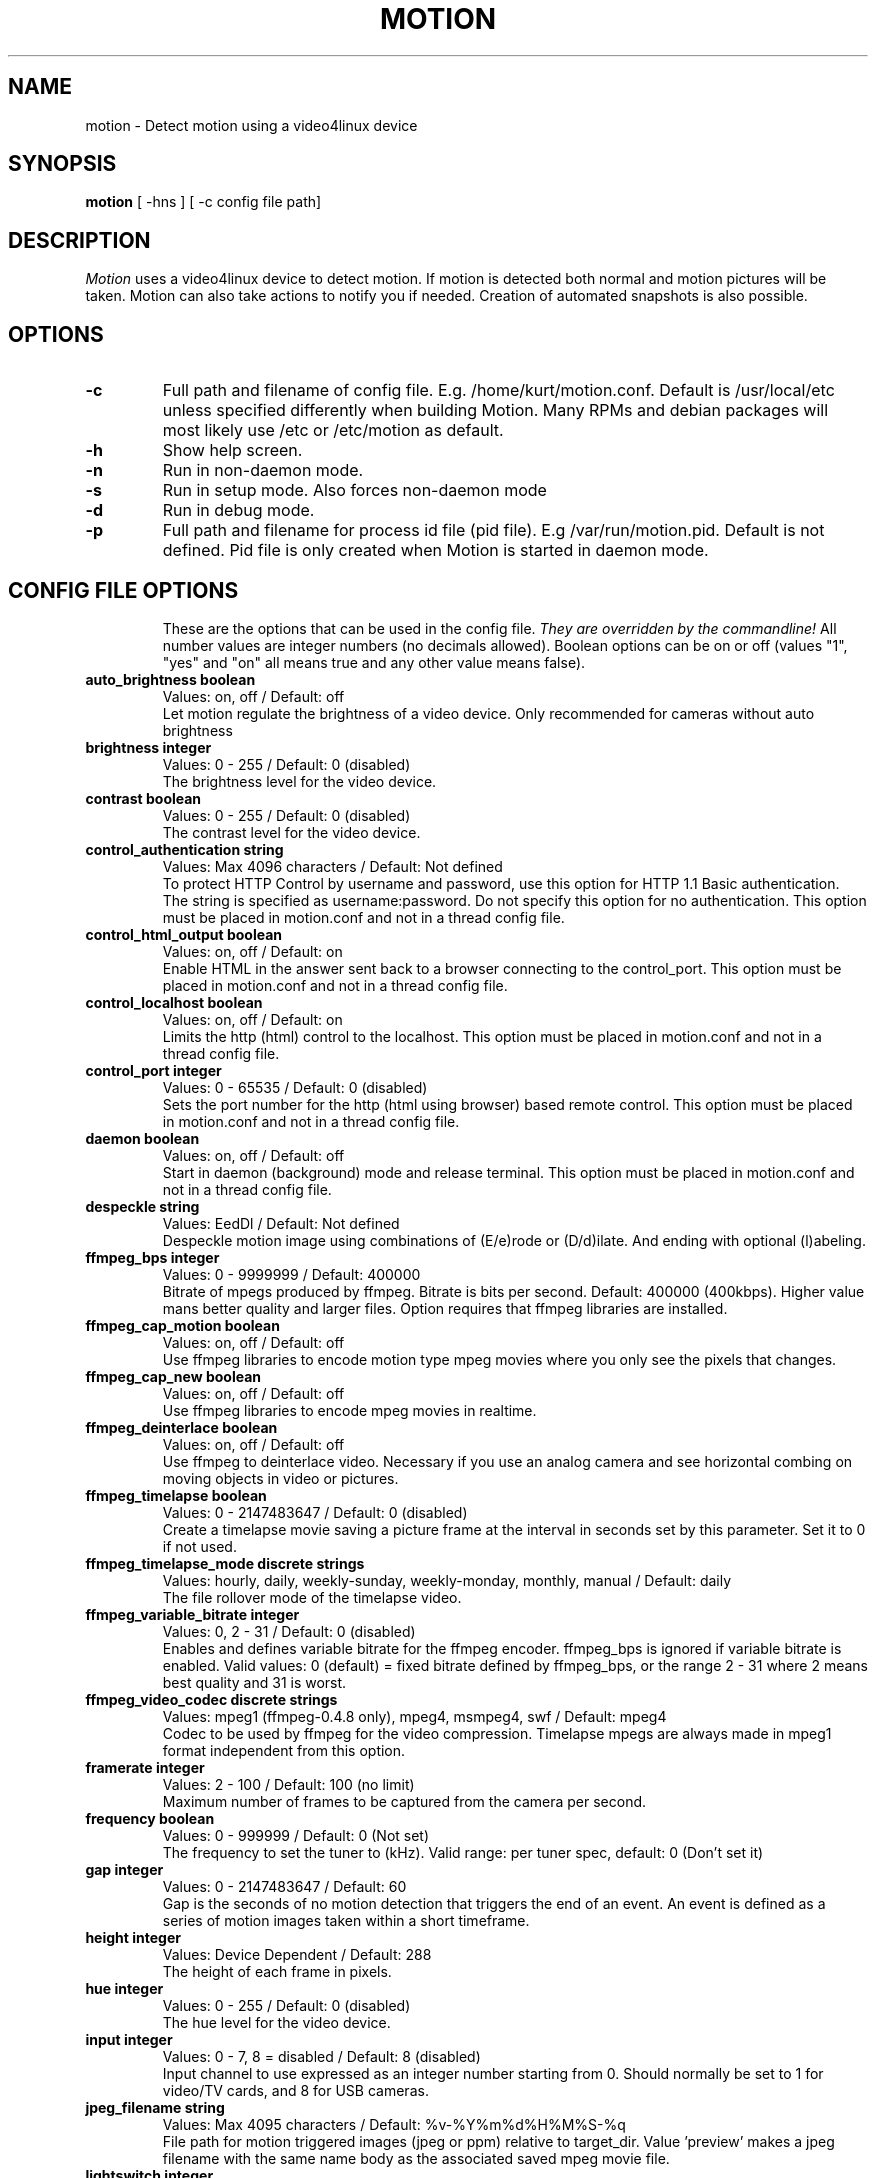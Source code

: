 .TH MOTION 1 2007-07-08 "Motion" "Motion Options and Config Files"
.SH NAME
motion \-   Detect motion using a video4linux device
.SH SYNOPSIS
.B motion
[ -hns ] [ -c config file path]
.SH DESCRIPTION
.I  Motion
uses a video4linux device to detect motion. If motion is detected both normal
and motion pictures will be taken. Motion can also take actions to notify you
if needed. Creation of automated snapshots is also possible.
.SH OPTIONS
.TP
.B \-c
Full path and filename of config file. E.g. /home/kurt/motion.conf. Default is /usr/local/etc unless specified differently when building Motion. Many RPMs and debian packages will most likely use /etc or /etc/motion as default.
.TP
.B \-h
Show help screen.
.TP
.B \-n
Run in non-daemon mode.
.TP
.B \-s
Run in setup mode. Also forces non-daemon mode
.TP
.B \-d
Run in debug mode.
.TP
.B \-p
Full path and filename for process id file (pid file). E.g /var/run/motion.pid. Default is not defined. Pid file is only created when Motion is started in daemon mode.
.TP
.SH "CONFIG FILE OPTIONS"
These are the options that can be used in the config file.
.I They are overridden by the commandline!
All number values are integer numbers (no decimals allowed).
Boolean options can be on or off (values "1", "yes" and "on" all means true and any other value means false).

.TP
.B auto_brightness boolean
Values: on, off / Default: off
.br
Let motion regulate the brightness of a video device. Only recommended for cameras without auto brightness
.TP
.B brightness integer
Values: 0 - 255 / Default: 0 (disabled)
.br
The brightness level for the video device.
.TP
.B contrast boolean
Values: 0 - 255 / Default: 0 (disabled)
.br
The contrast level for the video device.
.TP
.B control_authentication string
Values: Max 4096 characters / Default: Not defined
.br
To protect HTTP Control by username and password, use this option for HTTP 1.1 Basic authentication. The string is specified as username:password. Do not specify this option for no authentication. This option must be placed in motion.conf and not in a thread config file.
.TP
.B control_html_output boolean
Values: on, off / Default: on
.br
Enable HTML in the answer sent back to a browser connecting to the control_port. This option must be placed in motion.conf and not in a thread config file.
.TP
.B control_localhost boolean
Values: on, off / Default: on
.br
Limits the http (html) control to the localhost. This option must be placed in motion.conf and not in a thread config file.
.TP
.B control_port integer
Values: 0 - 65535 / Default: 0 (disabled)
.br
Sets the port number for the http (html using browser) based remote control. This option must be placed in motion.conf and not in a thread config file.
.TP
.B daemon boolean
Values: on, off / Default: off
.br
Start in daemon (background) mode and release terminal. This option must be placed in motion.conf and not in a thread config file.
.TP
.B despeckle string
Values: EedDl / Default: Not defined
.br
Despeckle motion image using combinations of (E/e)rode or (D/d)ilate. And ending with optional (l)abeling.
.TP
.B ffmpeg_bps integer
Values: 0 - 9999999 / Default: 400000
.br
Bitrate of mpegs produced by ffmpeg. Bitrate is bits per second. Default: 400000 (400kbps). Higher value mans better quality and larger files. Option requires that ffmpeg libraries are installed.
.TP
.B ffmpeg_cap_motion boolean
Values: on, off / Default: off
.br
Use ffmpeg libraries to encode motion type mpeg movies where you only see the pixels that changes.
.TP
.B ffmpeg_cap_new boolean
Values: on, off / Default: off
.br
Use ffmpeg libraries to encode mpeg movies in realtime.
.TP
.B ffmpeg_deinterlace boolean
Values: on, off / Default: off
.br
Use ffmpeg to deinterlace video. Necessary if you use an analog camera and see horizontal combing on moving objects in video or pictures.
.TP
.B ffmpeg_timelapse boolean
Values: 0 - 2147483647 / Default: 0 (disabled)
.br
Create a timelapse movie saving a picture frame at the interval in seconds set by this parameter. Set it to 0 if not used.
.TP
.B ffmpeg_timelapse_mode discrete strings
Values: hourly, daily, weekly-sunday, weekly-monday, monthly, manual / Default: daily
.br
The file rollover mode of the timelapse video.
.TP
.B ffmpeg_variable_bitrate integer
Values: 0, 2 - 31 / Default: 0 (disabled)
.br
Enables and defines variable bitrate for the ffmpeg encoder. ffmpeg_bps is ignored if variable bitrate is enabled. Valid values: 0 (default) = fixed bitrate defined by ffmpeg_bps, or the range 2 - 31 where 2 means best quality and 31 is worst.
.TP
.B ffmpeg_video_codec discrete strings
Values: mpeg1 (ffmpeg-0.4.8 only), mpeg4, msmpeg4, swf / Default: mpeg4
.br
Codec to be used by ffmpeg for the video compression. Timelapse mpegs are always made in mpeg1 format independent from this option.
.TP
.B framerate integer
Values: 2 - 100 / Default: 100 (no limit)
.br
Maximum number of frames to be captured from the camera per second.
.TP
.B frequency boolean
Values: 0 - 999999 / Default: 0 (Not set)
.br
The frequency to set the tuner to (kHz). Valid range: per tuner spec, default: 0 (Don't set it)
.TP
.B gap integer
Values: 0 - 2147483647 / Default: 60
.br
Gap is the seconds of no motion detection that triggers the end of an event. An event is defined as a series of motion images taken within a short timeframe.
.TP
.B height integer
Values: Device Dependent / Default: 288
.br
The height of each frame in pixels.
.TP
.B hue integer
Values: 0 - 255 / Default: 0 (disabled)
.br
The hue level for the video device.
.TP
.B input integer
Values: 0 - 7, 8 = disabled / Default: 8 (disabled)
.br
Input channel to use expressed as an integer number starting from 0. Should normally be set to 1 for video/TV cards, and 8 for USB cameras.
.TP
.B jpeg_filename string
Values: Max 4095 characters / Default: %v-%Y%m%d%H%M%S-%q
.br
File path for motion triggered images (jpeg or ppm) relative to target_dir. Value 'preview' makes a jpeg filename with the same name body as the associated saved mpeg movie file.
.TP
.B lightswitch integer
Values: 0 - 100 / Default: 0 (disabled)
.br
Ignore sudden massive light intensity changes given as a percentage of the picture area that changed intensity.
.TP
.B locate boolean
Values: on, off, preview / Default: off
.br
Locate and draw a box around the moving object. Value 'preview' makes Motion only draw a box on a saved preview jpeg image and not on the saved mpeg movie.
.TP
.B low_cpu integer
Values: 0 - 100 / Default: 0 (disabled)
.br
When this option is not zero motion will be in a low cpu mode while not detecting motion. In low cpu mode Motion reduces the framerate to the value given for this option. Value zero means disabled.
.TP
.B mask_file string
Values: Max 4095 characters / Default: Not defined
.br
PGM file to use as a sensitivity mask. This picture MUST have the same width and height as the frames being captured and be in binary format.
.TP
.B max_mpeg_time integer
Values: 0 (infinite) - 2147483647 / Default: 3600
.br
The maximum length of an mpeg movie in seconds. Set this to zero for unlimited length.
.TP
.B minimum_frame_time integer
Values: 0 - 2147483647 / Default: 0
.br
Minimum time in seconds between the capturing picture frames from the camera. Default: 0 = disabled - the capture rate is given by the camera framerate.
.TP
.B minimum_motion_frames boolean
Values: 1 - 1000s / Default: 1
.br
Picture frames must contain motion at least the specified number of frames in a row before they are detected as true motion. At the default of 1, all motion is detected. Valid range is 1 to thousands, but it is recommended to keep it within 1-10.
.TP
.B motion_video_pipe string
Values: Max 4095 characters / Default: Not defined
.br
The video4linux video loopback input device for motion images. If a particular pipe is to be used then use the device filename of this pipe, if a dash '-' is given motion will use /proc/video/vloopback/vloopbacks to locate a free pipe. Default: not set
.TP
.B movie_filename string
Values: Max 4095 characters / Default: %v-%Y%m%d%H%M%S
.br
File path for motion triggered ffmpeg movies (mpeg) relative to target_dir. This was previously called ffmpeg_filename.
.TP
.B mysql_db string
Values: Max 4095 characters / Default: Not defined
.br
Name of the MySQL database.
.TP
.B mysql_host string
Values: Max 4095 characters / Default: localhost 
.br
IP address or domain name for the MySQL server. Use "localhost" if motion and MySQL runs on the same server.
.TP
.B mysql_password string
Values: Max 4095 characters / Default: Not defined
.br
The MySQL password.
.TP
.B mysql_user string
Values: Max 4095 characters / Default: Not defined
.br
The MySQL user name.
.TP
.B netcam_proxy string
Values: Max 4095 characters / Default: Not defined
.br
URL to use for a netcam proxy server, if required. The syntax is http://myproxy:portnumber
.TP
.B netcam_url string
Values: Max 4095 characters / Default: Not defined
.br
Specify an url to a downloadable jpeg file or raw mjpeg stream to use as input device. Such as an AXIS 2100 network camera.
.TP
.B netcam_userpass string
Values: Max 4095 characters / Default: Not defined
.br
For network cameras protected by username and password, use this option for HTTP 1.1 Basic authentication. The string is specified as username:password. Do not specify this option for no authentication.
.TP
.B night_compensate boolean
Values: on, off / Default: off
.br
When this option is set the noise threshold will be lowered if the picture is dark. This will improve the sensitivity in dark places. However it might also increase the number of false alarms since most cameras also increase light sensitivity with their AGC (Automatic Gain Control) and this will increase noise.
.TP
.B noise_level integer
Values: 1 - 255 / Default: 32
.br
The noise level is used as a threshold for distinguishing between noise and motion.
.TP
.B noise_tune boolean
Values: on, off / Default: on
.br
Activates the automatic tuning of noise level.
.TP
.B norm discrete strings
Values: 0 (PAL), 1 (NTSC), 2 (SECAM), 3 (PAL NC no colour) / Default: 0 (PAL)
.br
Select the norm of the video device. Values: 0 (PAL), 1 (NTSC), 2 (SECAM), 3 (PAL NC no colour). Default: 0 (PAL)
.TP
.B on_event_end string
Values: Max 4095 characters / Default: Not defined
.br
Command to be executed when an event ends after a period of no motion. The period of no motion is defined by option gap. You can use Conversion Specifiers and spaces as part of the command.
.TP
.B on_event_start string
Values: Max 4095 characters / Default: Not defined
.br
Command to be executed when an event starts. An event starts at first motion detected after a period of no motion defined by gap. You can use ConversionSpecifiers and spaces as part of the command.
.TP
.B on_motion_detected string
Values: Max 4095 characters / Default: Not defined
.br
Command to be executed when a motion frame is detected. You can use Conversion Specifiers and spaces as part of the command.
.TP
.B on_movie_end string
Values: Max 4095 characters / Default: Not defined
.br
Command to be executed when an ffmpeg movie is closed at the end of an event. You can use Conversion Specifiers and spaces as part of the command. Use %f for passing filename (with full path) to the command.
.TP
.B on_movie_start string
Values: Max 4095 characters / Default: Not defined
.br
Command to be executed when an mpeg movie is created. You can use Conversion Specifiers and spaces as part of the command. Use %f for passing filename (with full path) to the command.
.TP
.B on_picture_save string
Values: Max 4095 characters / Default: Not defined
.br
Command to be executed when an image is saved. You can use Conversion Specifiers and spaces as part of the command. Use %f for passing filename (with full path) to the command.
.TP
.B output_all boolean
Values: on, off / Default: off
.br
Picture are saved continuously as if motion was detected all the time.
.TP
.B output_motion boolean
Values: on, off / Default: off
.br
Output pictures with only the moving object. This feature generates the special motion type movies where you only see the pixels that changes as a graytone image. If labelling is enabled you see the largest area in blue. Smartmask is shown in red.
.TP
.B output_normal discrete strings
Values: on, off, first, best / Default: on
.br
Normal image is an image that is stored when motion is detected. It is the same image that was taken by the camera. I.e. not a motion image like defined by output_motion. Default is that normal images are stored.
.TP
.B pgsql_db string
Values: Max 4095 characters / Default: Not defined
.br
Name of the PostgreSQL database.
.TP
.B pgsql_host string
Values: Max 4095 characters / Default: Not defined
.br
IP address or domain name for the PostgreSQL server. Use "localhost" if motion and PostgreSQL runs on the same server.
.TP
.B pgsql_password string
Values: Max 4095 characters / Default: Not defined
.br
The PostgreSQL password.
.TP
.B pgsql_port integer
Values: 0 - 65535 / Default: 5432
.br
The PostgreSQL server port number.
.TP
.B pgsql_user string
Values: Max 4095 characters / Default: Not defined
.br
The PostgreSQL user name.
.TP
.B post_capture integer
Values: 0 - 2147483647 / Default: 0 (disabled)
.br
Specifies the number of frames to be captured after motion has been detected.
.TP
.B ppm boolean
Values: on, off / Default: off
.br
Output ppm images instead of jpeg. This uses less CPU time, but causes a LOT of hard disk I/O, and it is generally slower than jpeg.
.TP
.B pre_capture integer
Values: 0 - 100s / Default: 0 (disabled)
.br
Specifies the number of previous frames to be outputted at motion detection. Recommended range: 0 to 5, default=0. Do not use large values! Large values will cause Motion to skip video frames and cause unsmooth mpegs. To smooth mpegs use larger values of post_capture instead.
.TP
.B process_id_file string
Values: Max 4095 characters / Default: Not defined
.br
File to store the process ID, also called pid file. Recommended value when used: /var/run/motion.pid
.TP
.B quality integer
Values: 1 - 100 / Default: 75
.br
The quality for the jpeg images in percent.
.TP
.B quiet boolean
Values: on, off / Default: off
.br
Be quiet, don't output beeps when detecting motion.
.TP
.B rotate discrete strings
Values: 0, 90, 180, 270 / Default: 0 (not rotated)
.br
Rotate image the given number of degrees. The rotation affects all saved images as well as mpeg movies.
.TP
.B roundrobin_frames integer
Values: 1 - 2147483647 / Default: 1
.br
Specifies the number of frames to capture before switching inputs, this way also slow switching (e.g. every second) is possible.
.TP
.B roundrobin_skip integer
Values: 1 - 2147483647 / Default: 1
.br
Specifies the number of frames to skip after a switch. (1 if you are feeling lucky, 2 if you want to be safe).
.TP
.B saturation integer
Values: 0 - 255 / Default: 0 (disabled)
.br
The colour saturation level for the video device.
.TP
.B setup_mode boolean
Values: on, off / Default: off
.br
Run Motion in setup mode.
.TP
.B smart_mask_speed integer
Values: 0 - 10 / Default: 0 (disabled)
.br
Slugginess of the smart mask. Default is 0 = DISABLED. 1 is slow, 10 is fast.
.TP
.B snapshot_filename string
Values: Max 4095 characters / Default: %v-%Y%m%d%H%M%S-snapshot
.br
File path for snapshots (jpeg or ppm) relative to target_dir.
.TP
.B snapshot_interval integer
Values: 0 - 2147483647 / Default: 0 (disabled)
.br
Make automated snapshots every 'snapshot_interval' seconds.
.TP
.B sql_log_image boolean
Values: on, off / Default: on
.br
Log to the database when creating motion triggered image file.
.TP
.B sql_log_mpeg boolean
Values: on, off / Default: off
.br
Log to the database when creating motion triggered mpeg file.
.TP
.B sql_log_snapshot boolean
Values: on, off / Default: on
.br
Log to the database when creating a snapshot image file.
.TP
.B sql_log_timelapse boolean
Values: on, off / Default: off
.br
Log to the database when creating timelapse mpeg file
.TP
.B sql_query string
Values: Max 4095 characters / Default: insert into security(camera, filename, frame, file_type, time_stamp, text_event) values('%t', '%f', '%q', '%n', '%Y-%m-%d %T', '%C')
.br
SQL query string that is sent to the database. The values for each field are given by using convertion specifiers
.TP
.B switchfilter boolean
Values: on, off / Default: off
.br
Turns the switch filter on or off. The filter can distinguish between most switching noise and real motion. With this you can even set roundrobin_skip to 1 without generating much false detection.
.TP
.B target_dir string
Values: Max 4095 characters / Default: Not defined = current working directory
.br
Target directory for picture and movie files.
.TP
.B text_changes boolean
Values: on, off / Default: off
.br
Turns the text showing changed pixels on/off.
.TP
.B text_double boolean
Values: on, off / Default: off
.br
Draw characters at twice normal size on images.
.TP
.B text_event string
Values: Max 4095 characters / Default: %Y%m%d%H%M%S
.br
This option defines the value of the speciel event conversion specifier %C. You can use any conversion specifier in this option except %C. Date and time values are from the timestamp of the first image in the current event.
.TP
.B text_left string
Values: Max 4095 characters / Default: Not defined
.br
User defined text overlayed on each in the lower left corner. Use A-Z, a-z, 0-9, " / ( ) @ ~ # < > | , . : - + _ \n and conversion specifiers (codes starting by a %).
.TP
.B text_right string
Values: Max 4095 characters / Default: %Y-%m-%d\n%T
.br
User defined text overlayed on each in the lower right corner. Use A-Z, a-z, 0-9, " / ( ) @ ~ # < > | , . : - + _ \n and conversion specifiers (codes starting by a %). Default: %Y-%m-%d\n%T = date in ISO format and time in 24 hour clock
.TP
.B thread string
Values: Max 4095 characters / Default: Not defined
.br
Specifies full path and filename for a thread config file. Each camera needs a thread config file containing the options that are unique to the camera. If you only have one camera you do not need thread config files. If you have two or more cameras you need one thread config file for each camera in addition to motion.conf. This option must be placed in motion.conf and not in a thread config file.
.TP
.B threshold integer
Values: 1 - 2147483647 / Default: 1500
.br
Threshold for declaring motion. The threshold is the number of changed pixels counted after noise filtering, masking, despeckle, and labelling.
.TP
.B threshold_tune boolean
Values: on, off / Default: off
.br
Activates the automatic tuning of threshold level.
.TP
.B timelapse_filename string
Values: Max 4095 characters / Default: %v-%Y%m%d-timelapse
.br
File path for timelapse mpegs relative to target_dir (ffmpeg only).
.TP
.B track_auto boolean
Values: on, off / Default: off
.br
Enable auto tracking
.TP
.B track_iomojo_id integer
Values: 0 - 2147483647 / Default: 0
.br
Use this option if you have an iomojo smilecam connected to the serial port instead of a general stepper motor controller.
.TP
.B track_maxx integer
Values: 0 - 2147483647 / Default: 0
.br
The maximum position for servo x.
.TP
.B track_maxy integer
Values: 0 - 2147483647 / Default: 0
.br
The maximum position for servo y.
.TP
.B track_motorx integer
Values: -1 - 2147483647 / Default: -1
.br
The motor number that is used for controlling the x-axis.
.TP
.B track_motory integer
Values: -1 - 2147483647 / Default: -1
.br
The motor number that is used for controlling the y-axis.
.TP
.B track_move_wait integer
Values: 0 - 2147483647 / Default: 10
.br
Delay during which tracking is disabled after auto tracking has moved the camera. Delay is defined as number of picture frames.
.TP
.B track_port string
Values: Max 4095 characters / Default: Not defined
.br
This is the device name of the serial port to which the stepper motor interface is connected.
.TP
.B track_speed integer
Values: 0 - 255 / Default: 255
.br
Speed to set the motor to.
.TP
.B track_step_angle_x integer
Values: 0-90 / Default: 10
.br
Angle in degrees the camera moves per step on the X-axis with auto tracking. Currently only used with pwc type cameras.
.TP
.B track_step_angle_y integer
Values: 0-40 / Default: 10
.br
Angle in degrees the camera moves per step on the Y-axis with auto tracking. Currently only used with pwc type cameras.
.TP
.B track_stepsize integer
Values: 0 - 255 / Default: 40
.br
Number of steps to make.
.TP
.B track_type discrete strings
Values: 0 (none), 1 (stepper), 2 (iomojo), 3 (pwc), 4 (generic), 5 (uvcvideo)  / Default: 0 (None)
.br
Type of tracker.
.TP
.B tunerdevice string
Values: Max 4095 characters / Default: /dev/tuner0
.br
The tuner device used for controlling the tuner in a tuner card. This option is only used when Motion is compiled for FreeBSD.
.TP
.B video_pipe string
Values: Max 4095 characters / Default: Not defined
.br
The video4linux video loopback input device for normal images. If a particular pipe is to be used then use the device filename of this pipe. If a dash '-' is given motion will use /proc/video/vloopback/vloopbacks to locate a free pipe.
.TP
.B videodevice string
Values: Max 4095 characters / Default: /dev/video0 (FreeBSD: /dev/bktr0)
.br
The video device to be used for capturing. Default for Linux is /dev/video0. for FreeBSD the default is /dev/bktr0.
.TP
.B webcam_limit integer
Values: 0 - 2147483647 / Default: 0 (unlimited)
.br
Limit the number of frames to number frames. After 'webcam_limit' number of frames the connection will be closed by motion. The value 0 means unlimited.
.TP
.B webcam_localhost boolean
Values: on, off / Default: on
.br
Limits the access to the webcam to the localhost.
.TP
.B webcam_maxrate integer
Values: 1 - 100 / Default: 1
.br
Limit the framerate of the webcam in frames per second. Default is 1. Set the value to 100 for practically unlimited.
.TP
.B webcam_motion boolean
Values: on, off / Default: off
.br
If set to 'on' Motion sends slows down the webcam stream to 1 picture per second when no motion is detected. When motion is detected the stream runs as defined by webcam_maxrate. When 'off' the webcam stream always runs as defined by webcam_maxrate.
.TP
.B webcam_port integer
Values: 0 - 65535 / Default: 0 (disabled)
.br
TCP port on which motion will listen for incoming connects with its webcam server.
.TP
.B webcam_quality integer
Values: 1 - 100 / Default: 50
.br
Quality setting in percent for the mjpeg picture frames transferred over the webcam connection. Keep it low to restrict needed bandwidth.
.TP
.B width integer
Values: Device Dependent / Default: 352
.br
The width in pixels of each frame. Valid range is camera dependent.

.SH SIGNALS
Motion responds to the following signals:
.TP
.B SIGHUP
The config file will be reread.
.TP
.B SIGTERM
If needed motion will create an mpeg file of the last event and exit
.TP
.B SIGUSR1
Motion will create an mpeg file of the current event.
.SH NOTES
.TP
.B Snapshot
A snapshot is a picture taken at regular intervals independently of any movement in the picture.
.TP
.B Motion image
A "motion" image/mpeg shows the pixels that have actually changed during the last frames. These pictures are not very useful for normal presentation to the public but they are quite useful for testing and tuning and making mask files as you can see exactly where motion sees something moving. Motion is shown in greytones. If labelling is enabled the largest area is marked as blue. Smart mask is shown in read.
.TP
.B Normal image
A "normal" image is the real image taken by the camera with text overlayed.
.TP
.B Threads and config files
If Motion was invoked with command line option -c pathname Motion will expect the config file to be as specified. When you specify the config file on the command line with -c you can call it anything.
.br
If you do not specify -c or the filename you give Motion does not exist, Motion will search for the configuration file called 'motion.conf' in the following order:
.br
1. Current directory from where motion was invoked
.br
2. Then in a directory called '.motion' in the current users home directory (shell environment variable $HOME). E.g. /home/goofy/.motion/motion.conf
.br
3. The directory defined by the --sysconfdir=DIR when running .configure during installation of Motion (If this option was not defined the default is /usr/local/etc/)
.br
If you have write access to /usr/local/etc then the editor recommends having only one motion.conf file in the default /usr/local/etc/ directory.
.br
Motion has a configuration file in the distribution package called motion-dist.conf. When you run 'make install' this files gets copied to the /usr/local/etc directory.
.br
The configuration file needs to be renamed from motion-dist.conf to motion.conf. The original file is called motion-dist.conf so that your perfectly working motion.conf file does not accidentally get overwritten when you re-install or upgrade to a newer version of Motion.
.br
If you have more than one camera you should not try and invoke Motion more times. Motion is made to work with more than one camera in a very elegant way and the way to do it is to create a number of thread config files. Motion will then create an extra tread of itself for each camera. If you only have one camera you only need the motion.conf file. The minute you have two or more cameras you must have one thread config file per camera besides the motion.conf file.
.br
So if you have for example two cameras you need motion.conf and two thread config files. Total of 3 config files.
.br
An option that is common to all cameras can be placed in motion.conf. (You can also put all parameters in the thread files but that makes a lot of editing when you change a common thing).
.br
An option that is unique to a camera must be defined in each thread file.
.br
The first camera is defined in the first thread file called from motion.conf. The 2nd camera is defined in the 2nd thread file called from motion.conf etc.
.br
Any option defined in motion.conf will be used for all cameras except for the cameras in which the same option is defined in a thread config file.
.br
Motion reads its configuration parameters in the following sequence. If the same parameter exists more than one place the last one read wins.
.br
1. Motion reads the configuration file motion.conf from the beginning of the file going down line by line.
.br
2. If the option "thread" is defined in motion.conf, the thread configuration file(s) is/(are) read.
.br
3. Motion continues reading the rest of the motion.conf file. Any options from here will overrule the same option previously defines in a thread config file.
.br
4. Motion reads the command line option again overruling any previously defined options.
.br
So always call the thread config files in the end of the motion.conf file. If you define options in motion.conf AFTER the thread file calls, the same options in the thread files will never be used. So always put the thread file call at the end of motion.conf.
.br
If motion is built without specific features such as ffmpeg, mysql etc it will ignore the options that belongs to these features. You do not have to remove them or comment them out.
.br
If you run the http control command http://host:port/0/config/writeyes, motion will overwrite motion.conf and all the thread.conf files by autogenerated config files neatly formatted and only with the features included that Motion was built with. If you later re-build Motion with more features or upgrade to a new version, you can use your old config files, run the motion.conf.write command, and you will have new config files with the new options included all set to their default values. This makes upgrading very easy to do. 
.TP
.B Conversion Specifiers for Advanced Filename and Text Features
The table below shows all the supported Conversion Specifiers you can use in the options text_left, text_right, snapshot_filename, jpeg_filename, ffmpeg_filename, timelapse_filename, on_event_start, on_event_end, on_picture_save, on_movie_start, on_movie_end, and on_motion_detected.
.br
In text_left and text_right you can additionally use '\n' for new line.

.TP
.B %a
The abbreviated weekday name according to the current locale.
.TP
.B %A
The full weekday name according to the current locale.
.TP
.B %b
The abbreviated month name according to the current locale.
.TP
.B %B
The full month name according to the current locale.
.TP
.B %c
The preferred date and time representation for the current locale.
.TP
.B %C
Text defined by the text_event feature
.TP
.B %d
The day of the month as a decimal number (range 01 to 31).
.TP
.B %D
Number of pixels detected as Motion. If labelling is enabled the number is the number of pixels in the largest labelled motion area.
.TP
.B %E
Modifier: use alternative format, see below.
.TP
.B %f
File name - used in the on_picture_save, on_movie_start, on_movie_end, and sql_query features.
.TP
.B %F
Equivalent to %Y-%m-%d (the ISO 8601 date format).
.TP
.B %H
The hour as a decimal number using a 24-hour clock (range 00 to 23).
.TP
.B %i
Width of the rectangle containing the motion pixels (the rectangle that is shown on the image when locate is on).
.TP
.B %I
The hour as a decimal number using a 12-hour clock (range 01 to 12).
.TP
.B %j
The day of the year as a decimal number (range 001 to 366).
.TP
.B %J
Height of the rectangle containing the motion pixels (the rectangle that is shown on the image when locate is on).
.TP
.B %k
The hour (24-hour clock) as a decimal number (range 0 to 23); single digits are preceded by a blank. (See also %H.)
.TP
.B %K
X coordinate in pixels of the center point of motion. Origin is upper left corner.
.TP
.B %l
The hour (12-hour clock) as a decimal number (range 1 to 12); single digits are preceded by a blank. (See also %I.)
.TP
.B %L
Y coordinate in pixels of the center point of motion. Origin is upper left corner and number is positive moving downwards (I may change this soon).
.TP
.B %m
The month as a decimal number (range 01 to 12).
.TP
.B %M
The minute as a decimal number (range 00 to 59).
.TP
.B %n
Filetype as used in the on_picture_save, on_movie_start, on_movie_end, and sql_query features.
.TP
.B %N
Noise level.
.TP
.B %o
Threshold. The number of detected pixels required to trigger motion. When threshold_tune is 'on' this can be used to show the current tuned value of threshold.
.TP
.B %p
Either 'AM' or 'PM' according to the given time value, or the corresponding strings for the current locale. Noon is treated as `pm' and midnight as `am'.
.TP
.B %P
Like %p but in lowercase: `am' or `pm' or a corresponding string for the current locale.
.TP
.B %q
Picture frame number within current second. For jpeg filenames this should always be included in the filename if you save more then 1 picture per second to ensure unique filenames. It is not needed in filenames for mpegs.
.TP
.B %Q
Number of detected labels found by the despeckle feature
.TP
.B %r
The time in a.m. or p.m. notation.
.TP
.B %R
The time in 24-hour notation (%H:%M).
.TP
.B %s
The number of seconds since the Epoch, i.e., since 1970-01-01 00:00:00 UTC.
.TP
.B %S
The second as a decimal number (range 00 to 61).
.TP
.B %t
Thread number (camera number)
.TP
.B %T
The time in 24-hour notation (%H:%M:%S).
.TP
.B %u
The day of the week as a decimal, range 1 to 7, Monday being 1. See also %w.
.TP
.B %U
The week number of the current year as a decimal number, range 00 to 53, starting with the first Sunday as the first day of week 01. See also %V and %W.
.TP
.B %v
Event number. An event is a series of motion detections happening with less than 'gap' seconds between them.
.TP
.B %V
The ISO 8601:1988 week number of the current year as a decimal number, range 01 to 53, where week 1 is the first week that has at least 4 days in the current year, and with Monday as the first day of the week. See also %U and %W.
.TP
.B %w
The day of the week as a decimal, range 0 to 6, Sunday being 0. See also %u.
.TP
.B %W
The week number of the current year as a decimal number, range 00 to 53, starting with the first Monday as the first day of week 01.
.TP
.B %x
The preferred date representation for the current locale without the time.
.TP
.B %X
The preferred time representation for the current locale without the date.
.TP
.B %y
The year as a decimal number without a century (range 00 to 99).
.TP
.B %Y
The year as a decimal number including the century.
.TP
.B %z
The time-zone as hour offset from GMT.
.TP
.B %Z
The time zone or name or abbreviation.

.TP
.B More information
Motion homepage: http://motion.sourceforge.net/

Motion Guide (user and installation guide):
.br
http://www.lavrsen.dk/twiki/bin/view/Motion/MotionGuide
.br
http://www.lavrsen.dk/twiki/bin/view/Motion/VideoFourLinuxLoopbackDevice
.SH AUTHORS
Jeroen Vreeken (pe1rxq@amsat.org),
Folkert van Heusden,
Kenneth Lavrsen (kenneth@lavrsen.dk)
